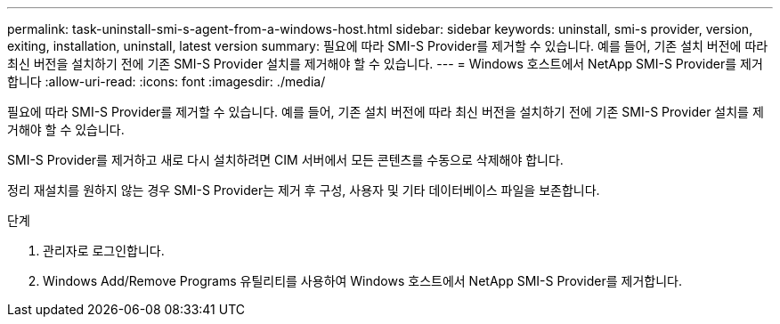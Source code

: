 ---
permalink: task-uninstall-smi-s-agent-from-a-windows-host.html 
sidebar: sidebar 
keywords: uninstall, smi-s provider, version, exiting, installation, uninstall, latest version 
summary: 필요에 따라 SMI-S Provider를 제거할 수 있습니다. 예를 들어, 기존 설치 버전에 따라 최신 버전을 설치하기 전에 기존 SMI-S Provider 설치를 제거해야 할 수 있습니다. 
---
= Windows 호스트에서 NetApp SMI-S Provider를 제거합니다
:allow-uri-read: 
:icons: font
:imagesdir: ./media/


[role="lead"]
필요에 따라 SMI-S Provider를 제거할 수 있습니다. 예를 들어, 기존 설치 버전에 따라 최신 버전을 설치하기 전에 기존 SMI-S Provider 설치를 제거해야 할 수 있습니다.

SMI-S Provider를 제거하고 새로 다시 설치하려면 CIM 서버에서 모든 콘텐츠를 수동으로 삭제해야 합니다.

정리 재설치를 원하지 않는 경우 SMI-S Provider는 제거 후 구성, 사용자 및 기타 데이터베이스 파일을 보존합니다.

.단계
. 관리자로 로그인합니다.
. Windows Add/Remove Programs 유틸리티를 사용하여 Windows 호스트에서 NetApp SMI-S Provider를 제거합니다.

